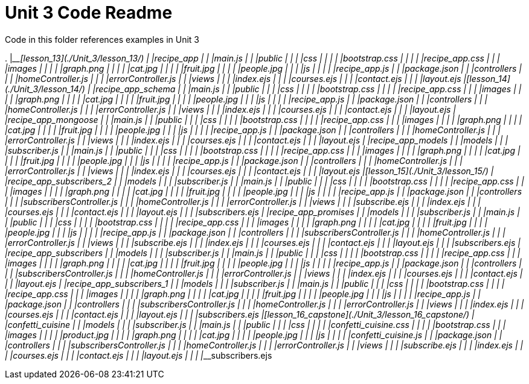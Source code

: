 = Unit 3 Code Readme

Code in this folder references examples in Unit 3

.
|____[lesson_13](./Unit_3/lesson_13/)
| |____recipe_app
| | |____main.js
| | |____public
| | | |____css
| | | | |____bootstrap.css
| | | | |____recipe_app.css
| | | |____images
| | | | |____graph.png
| | | | |____cat.jpg
| | | | |____fruit.jpg
| | | | |____people.jpg
| | | |____js
| | | | |____recipe_app.js
| | |____package.json
| | |____controllers
| | | |____homeController.js
| | | |____errorController.js
| | |____views
| | | |____index.ejs
| | | |____courses.ejs
| | | |____contact.ejs
| | | |____layout.ejs
|____[lesson_14](./Unit_3/lesson_14/)
| |____recipe_app_schema
| | |____main.js
| | |____public
| | | |____css
| | | | |____bootstrap.css
| | | | |____recipe_app.css
| | | |____images
| | | | |____graph.png
| | | | |____cat.jpg
| | | | |____fruit.jpg
| | | | |____people.jpg
| | | |____js
| | | | |____recipe_app.js
| | |____package.json
| | |____controllers
| | | |____homeController.js
| | | |____errorController.js
| | |____views
| | | |____index.ejs
| | | |____courses.ejs
| | | |____contact.ejs
| | | |____layout.ejs
| |____recipe_app_mongoose
| | |____main.js
| | |____public
| | | |____css
| | | | |____bootstrap.css
| | | | |____recipe_app.css
| | | |____images
| | | | |____graph.png
| | | | |____cat.jpg
| | | | |____fruit.jpg
| | | | |____people.jpg
| | | |____js
| | | | |____recipe_app.js
| | |____package.json
| | |____controllers
| | | |____homeController.js
| | | |____errorController.js
| | |____views
| | | |____index.ejs
| | | |____courses.ejs
| | | |____contact.ejs
| | | |____layout.ejs
| |____recipe_app_models
| | |____models
| | | |____subscriber.js
| | |____main.js
| | |____public
| | | |____css
| | | | |____bootstrap.css
| | | | |____recipe_app.css
| | | |____images
| | | | |____graph.png
| | | | |____cat.jpg
| | | | |____fruit.jpg
| | | | |____people.jpg
| | | |____js
| | | | |____recipe_app.js
| | |____package.json
| | |____controllers
| | | |____homeController.js
| | | |____errorController.js
| | |____views
| | | |____index.ejs
| | | |____courses.ejs
| | | |____contact.ejs
| | | |____layout.ejs
|____[lesson_15](./Unit_3/lesson_15/)
| |____recipe_app_subscribers_2
| | |____models
| | | |____subscriber.js
| | |____main.js
| | |____public
| | | |____css
| | | | |____bootstrap.css
| | | | |____recipe_app.css
| | | |____images
| | | | |____graph.png
| | | | |____cat.jpg
| | | | |____fruit.jpg
| | | | |____people.jpg
| | | |____js
| | | | |____recipe_app.js
| | |____package.json
| | |____controllers
| | | |____subscribersController.js
| | | |____homeController.js
| | | |____errorController.js
| | |____views
| | | |____subscribe.ejs
| | | |____index.ejs
| | | |____courses.ejs
| | | |____contact.ejs
| | | |____layout.ejs
| | | |____subscribers.ejs
| |____recipe_app_promises
| | |____models
| | | |____subscriber.js
| | |____main.js
| | |____public
| | | |____css
| | | | |____bootstrap.css
| | | | |____recipe_app.css
| | | |____images
| | | | |____graph.png
| | | | |____cat.jpg
| | | | |____fruit.jpg
| | | | |____people.jpg
| | | |____js
| | | | |____recipe_app.js
| | |____package.json
| | |____controllers
| | | |____subscribersController.js
| | | |____homeController.js
| | | |____errorController.js
| | |____views
| | | |____subscribe.ejs
| | | |____index.ejs
| | | |____courses.ejs
| | | |____contact.ejs
| | | |____layout.ejs
| | | |____subscribers.ejs
| |____recipe_app_subscribers
| | |____models
| | | |____subscriber.js
| | |____main.js
| | |____public
| | | |____css
| | | | |____bootstrap.css
| | | | |____recipe_app.css
| | | |____images
| | | | |____graph.png
| | | | |____cat.jpg
| | | | |____fruit.jpg
| | | | |____people.jpg
| | | |____js
| | | | |____recipe_app.js
| | |____package.json
| | |____controllers
| | | |____subscribersController.js
| | | |____homeController.js
| | | |____errorController.js
| | |____views
| | | |____index.ejs
| | | |____courses.ejs
| | | |____contact.ejs
| | | |____layout.ejs
| |____recipe_app_subscribers_1
| | |____models
| | | |____subscriber.js
| | |____main.js
| | |____public
| | | |____css
| | | | |____bootstrap.css
| | | | |____recipe_app.css
| | | |____images
| | | | |____graph.png
| | | | |____cat.jpg
| | | | |____fruit.jpg
| | | | |____people.jpg
| | | |____js
| | | | |____recipe_app.js
| | |____package.json
| | |____controllers
| | | |____subscribersController.js
| | | |____homeController.js
| | | |____errorController.js
| | |____views
| | | |____index.ejs
| | | |____courses.ejs
| | | |____contact.ejs
| | | |____layout.ejs
| | | |____subscribers.ejs
|____[lesson_16_capstone](./Unit_3/lesson_16_capstone/)
| |____confetti_cuisine
| | |____models
| | | |____subscriber.js
| | |____main.js
| | |____public
| | | |____css
| | | | |____confetti_cuisine.css
| | | | |____bootstrap.css
| | | |____images
| | | | |____product.jpg
| | | | |____graph.png
| | | | |____cat.jpg
| | | | |____people.jpg
| | | |____js
| | | | |____confetti_cuisine.js
| | |____package.json
| | |____controllers
| | | |____subscribersController.js
| | | |____homeController.js
| | | |____errorController.js
| | |____views
| | | |____subscribe.ejs
| | | |____index.ejs
| | | |____courses.ejs
| | | |____contact.ejs
| | | |____layout.ejs
| | | |____subscribers.ejs
